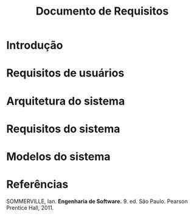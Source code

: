#+options: ':nil *:t -:t ::t <:t H:3 \n:nil ^:t arch:headline
#+options: author:nil broken-links:nil c:nil creator:nil
#+options: d:(not "LOGBOOK") date:nil e:t email:nil f:t inline:t num:t
#+options: p:nil pri:nil prop:nil stat:t tags:t tasks:t tex:t
#+options: timestamp:t title:t toc:t todo:t |:t
#+title: Documento de Requisitos
#+language: brazilian
#+select_tags: export
#+exclude_tags: noexport
#+creator: Emacs 27.1 (Org mode 9.4)
#+latex_header: \usepackage{indentfirst}
#+latex_header: \usepackage[brazilian]{babel}
#+latex_header: \usepackage[left=3cm, bottom=2cm, top=3cm, right=2cm]{geometry}
#+latex_header: \author{Leon Ferreira Bellini \\\small{22218002-8}\and Guilherme Ormond Sampaio \\\small{22218007-7}}

#+begin_comment
-Descrever,durante a etapa da comunicação,com o ocorreu o levantamento dos requisitos.
-Durante o planejamento, como fizeram a estimativa,o cronograma e a análise de risco?
#+end_comment

* Introdução 
  
* Requisitos de usuários

* Arquitetura do sistema

* Requisitos do sistema
  
* Modelos do sistema

* Referências
***** <<sommer>>
      SOMMERVILLE, Ian. *Engenharia de Software.* 9. ed. São Paulo. Pearson Prentice Hall, 2011.

